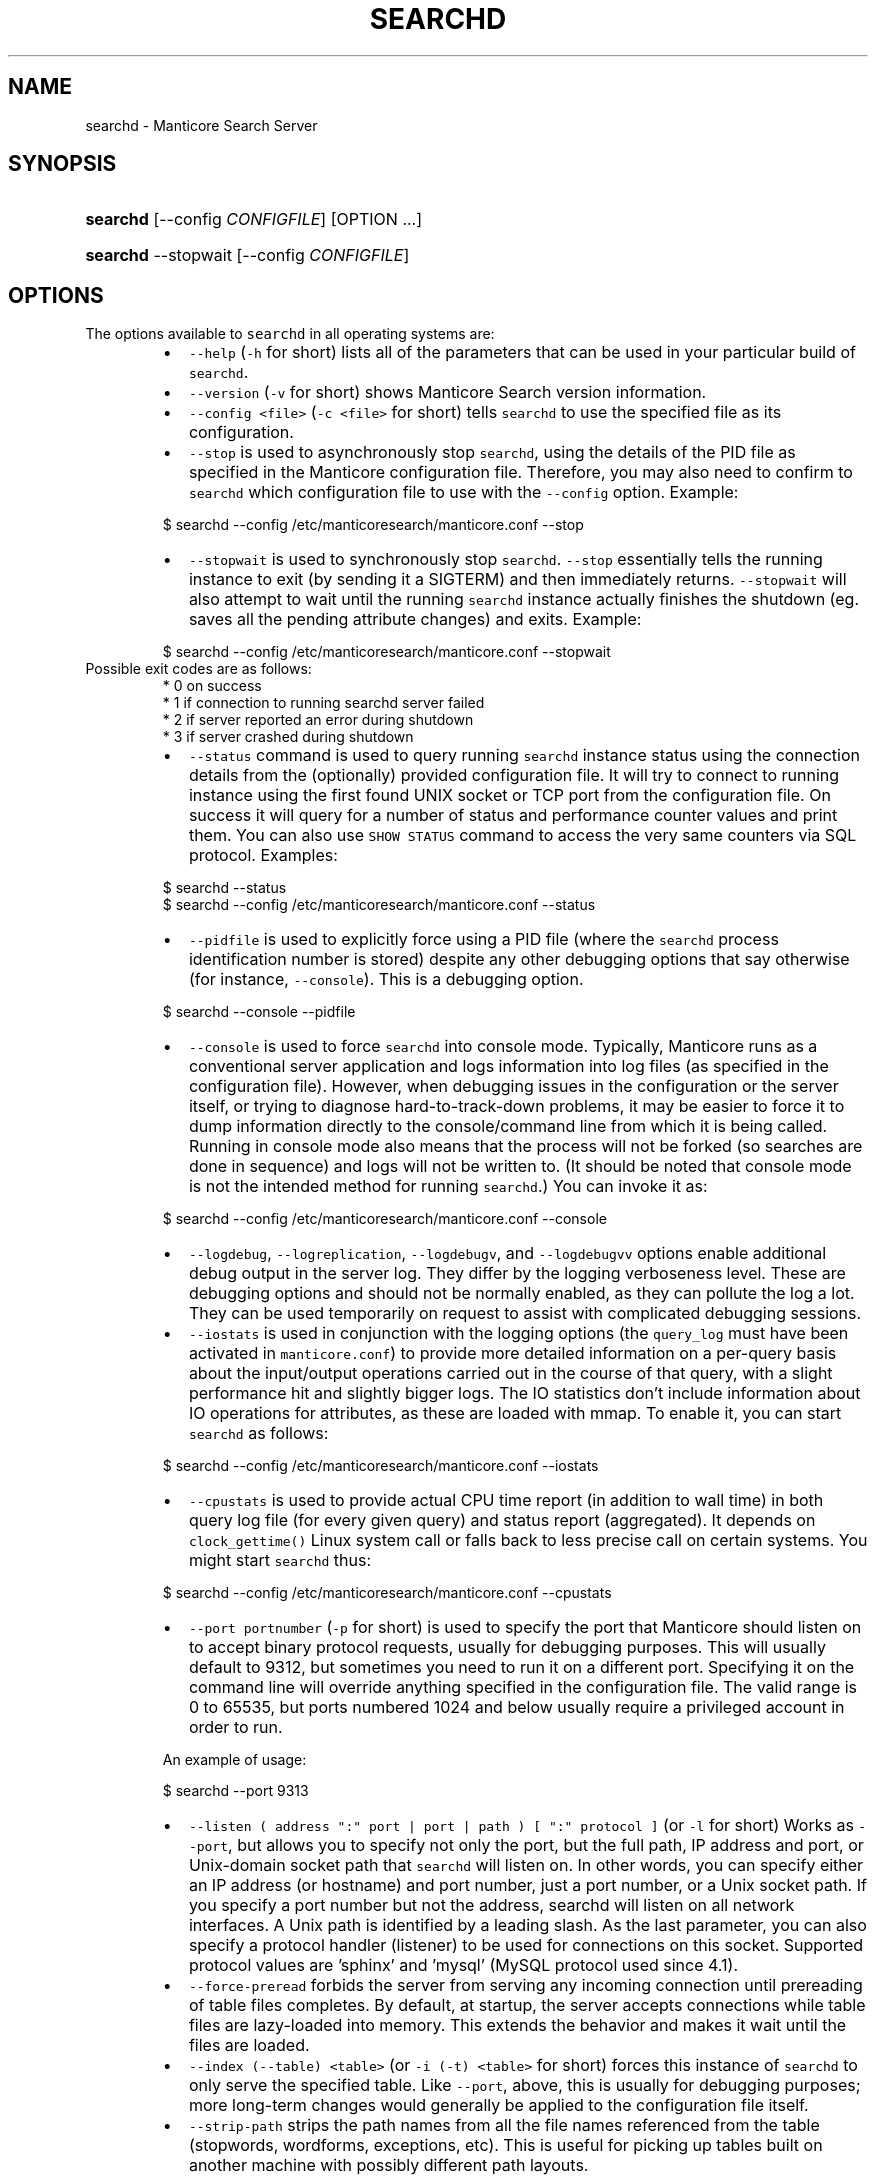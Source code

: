 '\" t
.\"     Title: searchd
.\"    Author: [see the "Author" section]
.\"    Manual: Manticore Search
.\"    Source: Manticore Search
.\"  Language: English
.\"
.TH "SEARCHD" "1" "28/01/2025" "Manticore Search" ""
.SH "NAME"
searchd \- Manticore Search Server
.SH "SYNOPSIS"
.HP \w'\fBsearchd\fR\ 'u
\fBsearchd\fR [\-\-config\ \fICONFIGFILE\fR] [OPTION ...]
.HP \w'\fBsearchd\fR\ 'u
\fBsearchd\fR \-\-stopwait [\-\-config\ \fICONFIGFILE\fR]
.SH OPTIONS
.PP
The options available to \fB\fCsearchd\fR in all operating systems are:
.RS
.IP \(bu 2
\fB\fC\-\-help\fR (\fB\fC\-h\fR for short) lists all of the parameters that can be used in your particular build of \fB\fCsearchd\fR\&.
.IP \(bu 2
\fB\fC\-\-version\fR (\fB\fC\-v\fR for short) shows Manticore Search version information.
.IP \(bu 2
\fB\fC\-\-config <file>\fR (\fB\fC\-c <file>\fR for short) tells \fB\fCsearchd\fR to use the specified file as its configuration.
.IP \(bu 2
\fB\fC\-\-stop\fR is used to asynchronously stop \fB\fCsearchd\fR, using the details of the PID file as specified in the Manticore configuration file. Therefore, you may also need to confirm to \fB\fCsearchd\fR which configuration file to use with the \fB\fC\-\-config\fR option. Example:
.RE
.PP
.RS
.nf
  $ searchd \-\-config /etc/manticoresearch/manticore.conf \-\-stop
.fi
.RE
.RS
.IP \(bu 2
\fB\fC\-\-stopwait\fR is used to synchronously stop \fB\fCsearchd\fR\&. \fB\fC\-\-stop\fR essentially tells the running instance to exit (by sending it a SIGTERM) and then immediately returns. \fB\fC\-\-stopwait\fR will also attempt to wait until the running \fB\fCsearchd\fR instance actually finishes the shutdown (eg. saves all the pending attribute changes) and exits. Example:
.RE
.PP
.RS
.nf
  $ searchd \-\-config /etc/manticoresearch/manticore.conf \-\-stopwait
.fi
.RE
.TP
Possible exit codes are as follows:
    * 0 on success
    * 1 if connection to running searchd server failed
    * 2 if server reported an error during shutdown
    * 3 if server crashed during shutdown
.RS
.IP \(bu 2
\fB\fC\-\-status\fR command is used to query running \fB\fCsearchd\fR instance status using the connection details from the (optionally) provided configuration file. It will try to connect to running instance using the first found UNIX socket or TCP port from the configuration file. On success it will query for a number of status and performance counter values and print them. You can also use \fB\fCSHOW STATUS\fR command to access the very same counters via SQL protocol. Examples:
.RE
.PP
.RS
.nf
  $ searchd \-\-status
  $ searchd \-\-config /etc/manticoresearch/manticore.conf \-\-status
.fi
.RE
.RS
.IP \(bu 2
\fB\fC\-\-pidfile\fR is used to explicitly force using a PID file (where the \fB\fCsearchd\fR process identification number is stored) despite any other debugging options that say otherwise (for instance, \fB\fC\-\-console\fR). This is a debugging option.
.RE
.PP
.RS
.nf
  $ searchd \-\-console \-\-pidfile
.fi
.RE
.RS
.IP \(bu 2
\fB\fC\-\-console\fR is used to force \fB\fCsearchd\fR into console mode. Typically, Manticore runs as a conventional server application and logs information into log files (as specified in the configuration file). However, when debugging issues in the configuration or the server itself, or trying to diagnose hard\-to\-track\-down problems, it may be easier to force it to dump information directly to the console/command line from which it is being called. Running in console mode also means that the process will not be forked (so searches are done in sequence) and logs will not be written to. (It should be noted that console mode is not the intended method for running \fB\fCsearchd\fR\&.)  You can invoke it as:
.RE
.PP
.RS
.nf
  $ searchd \-\-config /etc/manticoresearch/manticore.conf \-\-console
.fi
.RE
.RS
.IP \(bu 2
\fB\fC\-\-logdebug\fR, \fB\fC\-\-logreplication\fR, \fB\fC\-\-logdebugv\fR, and \fB\fC\-\-logdebugvv\fR options enable additional debug output in the server log. They differ by the logging verboseness level. These are debugging options and should not be normally enabled, as they can pollute the log a lot. They can be used temporarily on request to assist with complicated debugging sessions.
.IP \(bu 2
\fB\fC\-\-iostats\fR is used in conjunction with the logging options (the \fB\fCquery_log\fR must have been activated in  \fB\fCmanticore.conf\fR) to provide more detailed information on a per\-query basis about the input/output operations carried out in the course of that query, with a slight performance hit and slightly bigger logs. The IO statistics don't include information about IO operations for attributes, as these are loaded with mmap. To enable it, you can start \fB\fCsearchd\fR as follows:
.RE
.PP
.RS
.nf
  $ searchd \-\-config /etc/manticoresearch/manticore.conf \-\-iostats
.fi
.RE
.RS
.IP \(bu 2
\fB\fC\-\-cpustats\fR is used to provide actual CPU time report (in addition to wall time) in both query log file (for every given query) and status report (aggregated). It depends on \fB\fCclock_gettime()\fR Linux system call or falls back to less precise call on certain systems. You might start \fB\fCsearchd\fR thus:
.RE
.PP
.RS
.nf
  $ searchd \-\-config /etc/manticoresearch/manticore.conf \-\-cpustats
.fi
.RE
.RS
.IP \(bu 2
\fB\fC\-\-port portnumber\fR (\fB\fC\-p\fR for short) is used to specify the port that Manticore should listen on to accept binary protocol requests, usually for debugging purposes. This will usually default to 9312, but sometimes you need to run it on a different port. Specifying it on the command line will override anything specified in the configuration file. The valid range is 0 to 65535, but ports numbered 1024 and below usually require a privileged account in order to run.
.RE
.IP
An example of usage:
.PP
.RS
.nf
  $ searchd \-\-port 9313
.fi
.RE
.RS
.IP \(bu 2
\fB\fC\-\-listen ( address ":" port | port | path ) [ ":" protocol ]\fR (or \fB\fC\-l\fR for short) Works as \fB\fC\-\-port\fR, but allows you to specify not only the port, but the full path, IP address and port, or Unix\-domain socket path that \fB\fCsearchd\fR will listen on. In other words, you can specify either an IP address (or hostname) and port number, just a port number, or a Unix socket path. If you specify a port number but not the address, searchd will listen on all network interfaces. A Unix path is identified by a leading slash. As the last parameter, you can also specify a protocol handler (listener) to be used for connections on this socket. Supported protocol values are 'sphinx' and 'mysql' (MySQL protocol used since 4.1).
.IP \(bu 2
\fB\fC\-\-force\-preread\fR forbids the server from serving any incoming connection until prereading of table files completes. By default, at startup, the server accepts connections while table files are lazy\-loaded into memory. This extends the behavior and makes it wait until the files are loaded.
.IP \(bu 2
\fB\fC\-\-index (\-\-table) <table>\fR (or \fB\fC\-i (\-t) <table>\fR for short) forces this instance of \fB\fCsearchd\fR  to only serve the specified table. Like \fB\fC\-\-port\fR, above, this is usually for debugging purposes; more long\-term changes would generally be applied to the configuration file itself.
.IP \(bu 2
\fB\fC\-\-strip\-path\fR strips the path names from all the file names referenced from the table (stopwords, wordforms, exceptions, etc). This is useful for picking up tables built on another machine with possibly different path layouts.
.IP \(bu 2
\fB\fC\-\-replay\-flags=<OPTIONS>\fR switch can be used to specify a list of extra binary log replay options. The supported options are:
.RS
.IP \(bu 2
\fB\fCaccept\-desc\-timestamp\fR, ignore descending transaction timestamps and replay such transactions anyway (the default behavior is to exit with an error).
.IP \(bu 2
\fB\fCignore\-open\-errors\fR, ignore missing binlog files (the default behavior is to exit with an error).
.IP \(bu 2
\fB\fCignore\-trx\-errors\fR, ignore any transaction errors and skip current binlog file (the default behavior is to exit with an error).
.IP \(bu 2
\fB\fCignore\-all\-errors\fR, ignore any errors described above (the default behavior is to exit with an error).
.RE
.PP
Example:
.PP
.RS
.nf
$ searchd \-\-replay\-flags=accept\-desc\-timestamp
.fi
.RE
.IP \(bu 2
\fB\fC\-\-coredump\fR is used to enable saving a core file or a minidump of the server on crash. Disabled by default to speed up of server restart on crash. This is useful for debugging purposes.
.RE
.PP
.RS
.nf
  $ searchd \-\-config /etc/manticoresearch/manticore.conf \-\-coredump
.fi
.RE
.RS
.IP \(bu 2
\fB\fC\-\-new\-cluster\fR bootstraps a replication cluster and makes the server a reference node with \fB\fCcluster restart\fR protection. On Linux you can also run \fB\fCmanticore_new_cluster\fR\&. It will start Manticore in \fB\fC\-\-new\-cluster\fR mode via systemd.
.IP \(bu 2
\fB\fC\-\-new\-cluster\-force\fR bootstraps a replication cluster and makes the server a reference node bypassing \fB\fCcluster restart\fR protection. On Linux you can also run \fB\fCmanticore_new_cluster \-\-force\fR\&. It will start Manticore in \fB\fC\-\-new\-cluster\-force\fR mode via systemd.
.IP \(bu 2
\fB\fC\-\-mockstack\fR analyzes and reports the necessary stack sizes for recursive expression evaluation, pattern matching operations, and filter processing. This debugging option outputs calculated stack requirements to the console for optimization purposes. The output provides environment variables that can be used to configure stack requirements for different operations.
.RE
.IP
Example:
```bash
$ searchd \-\-mockstack
Manticore 7.4.7 e90b5afbb@25032706 dev (columnar 4.1.2 15bbcc7@25031206) (secondary 4.1.2 15bbcc7@25031206) (knn 4.1.2 15bbcc7@25031206)
Copyright (c) 2001\-2016, Andrew Aksyonoff
Copyright (c) 2008\-2016, Sphinx Technologies Inc (\[la]http://sphinxsearch.com\[ra])
Copyright (c) 2017\-2025, Manticore Software LTD (\[la]https://manticoresearch.com\[ra])
.IP
export MANTICORE\fIKNOWN\fPCREATE\fISIZE=200
export MANTICORE\fPSTART\fIKNOWN\fPCREATE\fISIZE=4504
export MANTICORE\fPKNOWN\fIEXPR\fPSIZE=16
export MANTICORE\fISTART\fPKNOWN\fIEXPR\fPSIZE=200
export MANTICORE\fINONE=32
export MANTICORE\fPSTART\fINONE=104
export MANTICORE\fPKNOWN\fIFILTER\fPSIZE=224
export MANTICORE\fISTART\fPKNOWN\fIFILTER\fPSIZE=11192
export MANTICORE\fIKNOWN\fPMATCH\fISIZE=320
export MANTICORE\fPSTART\fIKNOWN\fPMATCH\fISIZE=14552
export NO\fPSTACK_CALCULATION=1
```
.SS Windows options
.PP
There are some options for \fB\fCsearchd\fR that are specific to Windows platforms, concerning handling as a service, and are only available in Windows binaries.
.PP
Note that in Windows searchd will default to \fB\fC\-\-console\fR mode, unless you install it as a service.
.RS
.IP \(bu 2
\fB\fC\-\-install\fR installs \fB\fCsearchd\fR as a service into the Microsoft Management Console (Control Panel / Administrative Tools / Services). Any other parameters specified on the command line, where \fB\fC\-\-install\fR is specified will also become part of the command line on future starts of the service. For example, as a part of calling \fB\fCsearchd\fR, you will likely also need to specify the configuration file with \fB\fC\-\-config\fR, and you would do that as well as specifying \fB\fC\-\-install\fR\&. Once called, the usual start/stop facilities will become available via the management console, so any methods you could use for starting, stopping and restarting services would also apply to \fB\fCsearchd\fR\&. Example:
.RE
.PP
.RS
.nf
  C:\\WINDOWS\\system32> C:\\Manticore\\bin\\searchd.exe \-\-install
     \-\-config C:\\Manticore\\manticore.conf
.fi
.RE
.IP
If you want to have the I/O stats every time you start \fB\fCsearchd\fR, you need to specify the option on the same line as the \fB\fC\-\-install\fR command thus:
.PP
.RS
.nf
  C:\\WINDOWS\\system32> C:\\Manticore\\bin\\searchd.exe \-\-install
     \-\-config C:\\Manticore\\manticore.conf \-\-iostats
.fi
.RE
.RS
.IP \(bu 2
\fB\fC\-\-delete\fR removes the service from the Microsoft Management Console and other places where services are registered, after previously being installed with \fB\fC\-\-install\fR\&. Note that this does not uninstall the software or delete the tables. It means the service will not be called from the services system, and will not be started on the machine's next start. If currently running as a service, the current instance will not be terminated (until the next reboot or until \fB\fC\-\-stop\fR). If the service was installed with a custom name (with \fB\fC\-\-servicename\fR), the same name will need to be specified with \fB\fC\-\-servicename\fR when calling to uninstall. Example:
.RE
.PP
.RS
.nf
  C:\\WINDOWS\\system32> C:\\Manticore\\bin\\searchd.exe \-\-delete
.fi
.RE
.RS
.IP \(bu 2
\fB\fC\-\-servicename <name>\fR applies the given name to \fB\fCsearchd\fR when installing or deleting the service, as it would appear in the Management Console; this will default to searchd, but if being deployed on servers where multiple administrators may log in to the system, or a system with multiple \fB\fCsearchd\fR instances, a more descriptive name may be applicable. Note that unless combined with \fB\fC\-\-install\fR or \fB\fC\-\-delete\fR, this option does not do anything.  Example:
\fB\fCbat
C:\\WINDOWS\\system32> C:\\Manticore\\bin\\searchd.exe \-\-install
 \-\-config C:\\Manticore\\manticore.conf \-\-servicename ManticoreSearch
\fR
.IP \(bu 2
\fB\fC\-\-ntservice\fR is an option that is passed by the Microsoft Management Console to \fB\fCsearchd\fR to invoke it as a service on Windows platforms. It would not normally be necessary to call this directly; this would normally be called by Windows when the service is started, although if you wanted to call this as a regular service from the command\-line (as the complement to \fB\fC\-\-console\fR) you could do so in theory.
.IP \(bu 2
\fB\fC\-\-safetrace\fR forces \fB\fCsearchd\fR to only use the system's backtrace() call in crash reports. In certain (rare) scenarios, this might be a "safer" way to get that report. This is a debugging option.
.IP \(bu 2
\fB\fC\-\-nodetach\fR switch (Linux only) tells \fB\fCsearchd\fR not to detach into the background. This will also cause log entries to be printed out to the console. Query processing operates as usual. This is a debugging option and might also be useful when you run Manticore in a Docker container to capture its output.
.RE
.SH PLUGIN DIR
.PP
Manticore utilizes the \fB\fCplugin_dir\fR for storing and using Manticore Buddy plugins. By default, this value is accessible to the "manticore" user in a standard installation. However, if you start the searchd daemon manually with a different user, the daemon might not have access to the \fB\fCplugin_dir\fR\&. To address this problem, ensure you specify a \fB\fCplugin_dir\fR in the common section that the user running the searchd daemon can write to.
.SH SIGNALS
.PP
\fB\fCsearchd\fR supports a number of signals:
.RS
.IP \(bu 2
\fB\fCSIGTERM\fR \- Initiates a clean shutdown. New queries will not be handled, but queries that are already started will not be forcibly interrupted.
.IP \(bu 2
\fB\fCSIGHUP\fR \- Initiates tables rotation. Depending on the value of \fB\fCseamless_rotate\fR setting, new queries might be shortly stalled; clients will receive temporary errors.
.IP \(bu 2
\fB\fCSIGUSR1\fR \- Forces reopen of searchd log and query log files, allowing for log file rotation.
.RE
.SH ENVIRONMENT VARIABLES
.RS
.IP \(bu 2
\fB\fCMANTICORE_TRACK_DAEMON_SHUTDOWN=1\fR enables detailed logging while searchd is shutting down. It's useful in case of some shutdown problems, such as when Manticore takes too long to shut down or freezes during the shutdown process.
.RE
.SH "AUTHOR"
.PP
Manticore Software LTD (https://manticoresearch\&.com)
.SH "COPYRIGHT"
.PP
Copyright 2017\-2025 Manticore Software LTD (https://manticoresearch\&.com), 2008\-2016 Sphinx Technologies Inc (http://sphinxsearch\&.com), 2001\-2016 Andrew Aksyonoff
.PP
Permission is granted to copy, distribute and/or modify this document under the terms of the GNU General Public License, Version 3 or any later version published by the Free Software Foundation\&.
.SH "SEE ALSO"
.PP
\fBindexer\fR(1),
\fBindextool\fR(1)
.PP
Manticore Search and its related programs are thoroughly documented
in the \fIManticore Search reference manual\fR, which is accessible
at https://manual.manticoresearch.com/
